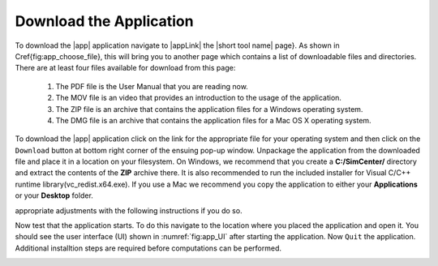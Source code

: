 .. _lbl-downloadApp:

Download the Application
========================

To download the |app| application navigate to |appLink| 
the |short tool name| page}. As shown in \Cref{fig:app_choose_file}, this will bring you to another page which contains a list of downloadable files and directories. There are at least four files available for download from this page: 

    1. The PDF file is the User Manual that you are reading now.
    2. The MOV file is an video that provides an introduction to the usage of the application.
    3. The ZIP file is an archive that contains the application files for a Windows operating system.
    4. The DMG file is an archive that contains the application files for a Mac OS X operating system.


To download the |app| application click on the link for the appropriate file for your operating system and then 
click on the ``Download`` button at bottom right corner of the ensuing pop-up window. Unpackage the application 
from the downloaded file and place it in a location on your filesystem. On Windows, we
recommend that you create a **C:/SimCenter/** directory and extract the contents of the **ZIP** archive
there. It is also recommended to run the included installer for Visual C/C++ runtime library(vc\_redist.x64.exe).
If you use a Mac we recommend you copy the application to either your **Applications** or your **Desktop** folder. 

.. note: 

   You are free to place the applications anywhere you wish, you will need to make the
appropriate adjustments with the following instructions if you do so.

Now test that the application starts. To do this navigate to
the location where you placed the application and open it. You should
see the user interface (UI) shown in :numref:`fig:app_UI` after
starting the application. Now ``Quit`` the application. Additional installtion steps are required before 
computations can be performed.

.. _fig-generic-ui:

.. only:: PBE_app

   .. figure:: figures/PBE.png
	:align: center
	:figclass: align-center

	PBE Application on Startup

.. only:: EEUQ_app

   .. figure:: figures/EE-UQ.png
	:align: center
	:figclass: align-center

	EE-UQ Application on Startup

.. only:: WEUQ_app

   .. figure:: figures/WE-UQ.png
	:align: center
	:figclass: align-center

	WE-UQ Application on Startup


.. notes::
   The SimCenter is not recognized as either a Windows or an Apple vendor. Our applications are not recognized by the operating system as being signed. Consequently, you may receive a warning message when you start the |short tool name| application for the first time.

   On a Mac you will need to right click on the .dmg file to open it. The UI will not start correctly while in the DMG file, you need to open the .dmg file and then copy the |short tool name| application to your Documents or Desktop folder. You can then move the .dmg file to the trash or eject it after this has been done.

   The |short tool name| application requires additional software outlined in next subsections to work properly. Even if the application starts correctly, it will not run the simulations until these software, outlined in the next section, are installed.


